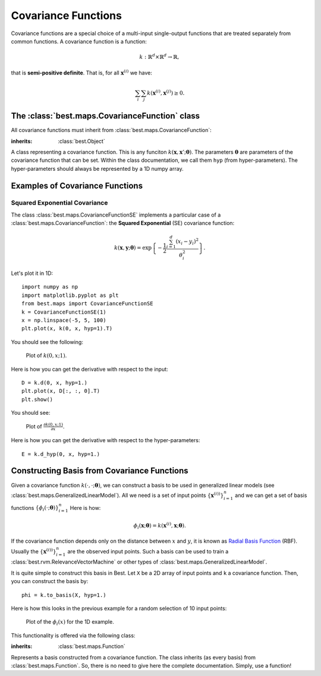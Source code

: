 .. _cov:

Covariance Functions
====================

Covariance functions are a special choice of a multi-input
single-output functions that are treated separately from common
functions. A covariance function is a function:

    .. math:: k:\mathbb{R}^d\times\mathbb{R}^d\rightarrow\mathbb{R},

that is **semi-positive definite**. That is, for all
:math:`\mathbf{x}^{(i)}` we have:

    .. math::
        \sum_i\sum_j
            k\left(\mathbf{x}^{(i)}, \mathbf{x}^{(j)}\right) \ge 0.

The :class:`best.maps.CovarianceFunction` class
-----------------------------------------------

All covariance functions must inherit from :class:`best.maps.CovarianceFunction`:

.. class:: best.maps.CovarianceFunction

    :inherits: :class:`best.Object`

    A class representing a covariance function. This is any
    funciton :math:`k(\mathbf{x}, \mathbf{x}'; \boldsymbol{\theta})`.
    The parameters :math:`\boldsymbol{\theta}` are parameters
    of the covariance function that can be set. Within the class
    documentation, we call them ``hyp`` (from hyper-parameters).
    The hyper-parameters should always be represented by a 1D
    numpy array.

    .. method:: __init__(num_input[, num_hyp=0[, hyp=None[, \
                         k_wrapped=None[, \
                         name='Covariance Function']]]])

        Initialize the object.

        :param num_input: The dimensionality of the input points.
        :type num_input: int
        :param num_hyp: The number of hyper-parameters of the covariance \
                        function. The default value is zero.
        :type num_hyp: int
        :param hyp: A vector of hyper-parameters. If None, then the \
                    object stores no hyper-parameters and cannot \
                    be evaluated without providing a value for them. \
                    If set to a valid hyper-parameter object, \
                    then the object can be evaluated without any \
                    additional info.
        :type hyp: 1D numpy array
        :param k_wrapped: A common python function defined by \
                          of two variables returning a real number. \
                          Ignored if None.
        :param name: A name for the covariance function.
        :type name: str

    .. attribute:: num_input

        Get the dimensionality of the input.

    .. attribute:: k_wrapped

        Get the wrapped function.

    .. attribute:: is_wrapped

        Return ``True`` if there is a wrapped function.

    .. attribute:: hyp

        Get/Set the hyper-parameters. If the hyper-parameters
        have not been set, then this returns ``None``.
        You might want to check
        :func:`best.maps.CovarianceFunction.is_hyp_set()` before
        calling this one.

    .. attribute:: num_hyp

        The number of hyper-parameters.

    .. method:: __call__(x, y[, hyp=None])

        Evaluate the covariance function at ``x`` and ``y``.

        :Note: If ``hyp`` has already been set, then you do not have \
               provide. If you do, then the value you have set should \
               be ignored. If it is not set and you pass ``None``, then \
               it should throw a ``ValueError()``.

        :param x: Input points for ``x``.
        :type x: 1D or 2D numpy array.
        :param y: Input points for ``y``.
        :type y: 1D or 2D numpy array.
        :param hyp: The hyper-parameters.
        :type hyp: 1D array.

        The return type depends on what ``x`` and ``y`` are.
        Let :math:`n, m` be
        the dimension of ``x`` and ``y``, respectively. Then the function
        should return a 2D numpy array with shape :math:`n \times m` with:

        .. math::

            K_{ij} = k\left(\mathbf{x}^{(i)}, \mathbf{y}^{(j)}; \boldsymbol{\theta}\right).

        This is known as the **cross covariance matrix** of ``x`` and ``y``.
        If ``x`` and ``y`` are the same, then it is semi-positive definite
        and it is known as the **covariance matrix** of ``x``.

        .. warning::

            You do not have to overload this function when creating
            your own covariance function. However, doing so might
            yield a big performance gain. When you do so, you must
            conform with the types that must be returned for each
            special case of ``x`` and ``y``.

    .. method:: d(x, y[, hyp=None])

        Evaluate the Jacobian of the cross covariance matrix
        with respect to the inputs.

        Parameters as in
        :func:`best.maps.CovarianceFunction.__call__()`.

        The return type depends on ``x`` and ``y``. Let :math:`n, m`
        be as before anb assume that the dimensionality of
        the input is :math:`d`. Then, this should
        return a 3D numpy array with shape :math:`n \times m \times d`
        containing:

        .. math::

            D_{ijl} = \frac{\partial k\left(\mathbf{x}^{(i)}, \mathbf{y}^{(j)}; \boldsymbol{\theta}\right)}{\partial y_l}.

        The same warning as in :func:`best.maps.CovarianceFunction.__call__()`
        applies here in case you choose to overload it.

    .. method:: d_hyp(x, y[, hyp=None])

        Evaluate the Jacobian of the cross covariance matrix
        with respect to the hyper-parameters.

        Parameters as in
        :func:`best.maps.CovarianceFunction.__call__()`.

        The return type depends on ``x`` and ``y``. Let :math:`n, m`
        be as before anb assume that the dimensionality of
        the hyper-parameters is :math:`q`. Then, this should
        return a 3D numpy array with shape :math:`n \times m \times q`
        containing:

        .. math::

            E_{ijl} = \frac{\partial k\left(\mathbf{x}^{(i)}, \mathbf{y}^{(j)}; \boldsymbol{\theta}\right)}{\partial \theta_l}.

        The same warning as in :func:`best.maps.CovarianceFunction.__call__()`
        applies here in case you choose to overload it.

    .. method:: _eval(x, y, hyp)

        Evaluate the covariance function at two single inputs given ``hyp``.
        This is the function that you can overload to access to
        the calculation of the cross covariance matrix.

    .. method:: _d_eval(x, y, hyp)

        Evaluate the Jacobian of the covariance function at two single
        inputs given ``hyp``. The result should be a 1D numpy
        array of ``num_input`` elements. You can overloaded this
        to gain access to
        :func:`best.maps.CovarianceFunction.d()`.

    .. method:: _d_hyp_eval(x, y, hyp)

        Evaluate the Jacobian of the covariance function at two
        single inputs given ``hyp``. The result should be a 1D numpy
        array of ``num_hyp`` elements. You can overload this to gain
        access to
        :func:`best.maps.CovarianceFunction.d_hyp()`.

    .. method:: __mul__(g)

        Return a new covariance function that is the product of the
        current one and ``g``.

        :param g: A covariance function.
        :type g: :class:`best.maps.CovarianceFunction`

    .. method:: __add__(g)

        Return a new covariance function that is the sum of the
        current one and ``g``.

        :param g: A covariance function.
        :type g: :class:`best.maps.CovarianceFunction`

    .. method:: to_basis(X)

        Return a basis object from a covariance function.

        The parameters are as in
        :class:`best.maps.CovarianceFunctionBasis`.
        See the documentation there for more details.

    .. method:: _to_string(pad)

        :overloads: :func:`best.Object._to_string()`


.. _cov-example:

Examples of Covariance Functions
--------------------------------

.. _cov-se:

Squared Exponential Covariance
++++++++++++++++++++++++++++++

The class :class:`best.maps.CovarianceFunctionSE` implements a
particular case of a :class:`best.maps.CovarianceFunction`:
the **Squared Exponential** (SE) covariance function:

.. math::
    k\left(\mathbf{x}, \mathbf{y}; \boldsymbol{\theta}
    \right) =
    \exp\left\{
        -\frac{1}{2}
        \frac{\sum_{i=1}^d\left(x_i - y_i\right)^2}{\theta_i^2}
    \right\}.

Let's plot it in 1D::

    import numpy as np
    import matplotlib.pyplot as plt
    from best.maps import CovarianceFunctionSE
    k = CovarianceFunctionSE(1)
    x = np.linspace(-5, 5, 100)
    plt.plot(x, k(0, x, hyp=1).T)

You should see the following:

    .. figure:: images/cov_se.png
        :align: center

        Plot of :math:`k(0, x; 1)`.

Here is how you can get the derivative with respect to the input::

    D = k.d(0, x, hyp=1.)
    plt.plot(x, D[:, :, 0].T)
    plt.show()

You should see:

    .. figure:: images/cov_se_der.png
        :align: center

        Plot of :math:`\frac{\partial k(0, x; 1)}{\partial x}`.

Here is how you can get the derivative with respect to the hyper-parameters::

    E = k.d_hyp(0, x, hyp=1.)


.. _cov-basis:

Constructing Basis from Covariance Functions
--------------------------------------------

Given a covariance function :math:`k(\cdot, \cdot; \boldsymbol{\theta})`, we
can construct a basis to be used in generalized linear models
(see :class:`best.maps.GeneralizedLinearModel`).
All we need is a set of input points
:math:`\left\{\mathbf{x}^{(i))}\right\}_{i=1}^n` and we can get
a set of basis functions
:math:`\left\{\phi_i(\cdot; \boldsymbol{\theta})\right\}_{i=1}^n`
Here is how:

    .. math::
        \phi_i(\mathbf{x}; \boldsymbol{\theta}) =
        k(\mathbf{x}^{(i)}, \mathbf{x}; \boldsymbol{\theta}).

If the covariance function depends only on the distance between
:math:`x` and :math:`y`, it is known
as `Radial Basis Function <http://en.wikipedia.org/wiki/Radial_basis_function>`_ (RBF).
Usually the :math:`\left\{\mathbf{x}^{(i))}\right\}_{i=1}^n` are the
observed input points. Such a basis can be used to train a
:class:`best.rvm.RelevanceVectorMachine` or other types of
:class:`best.maps.GeneralizedLinearModel`.

It is quite simple to construct this basis in Best.
Let ``X`` be a 2D array of input points and ``k`` a covariance function.
Then, you can construct the basis by::

    phi = k.to_basis(X, hyp=1.)

Here is how this looks in the previous example for
a random selection of 10 input points:

    .. figure:: images/cov_se_basis.png
        :align: center

        Plot of the :math:`\phi_i(x)` for the 1D example.

This functionality is offered via the following class:

.. class:: best.maps.CovarianceFunctionBasis

    :inherits: :class:`best.maps.Function`

    Represents a basis constructed from a covariance function.
    The class inherits (as every basis) from
    :class:`best.maps.Function`. So, there is no need to give here
    the complete documentation. Simply, use a function!

    .. method:: __init__(k, X[, hyp=None])

        Initializes the object.

        :param k: A covariance function.
        :type k: :class:`best.maps.CovarianceFunction`
        :param X: A collection of input points that serve as centers.
        :type X: 2D numpy array
        :param hyp: A set of hyper-parameters that will remain fixed. \
                    If ``None``, then we will copy the parameters that \
                    are already in ``k``. We will throw an exception \
                    if we find nothing there.
        :type hyp: 1D numpy array

    .. attribute:: hyp

        Get the hyper-parameters.

    .. attribute:: cov

        Get the underlying covariance function.

    .. attribute:: X

        Get the centers.

    .. method:: _eval(x, hyp)

        :overloads: :func:`best.maps.Function._eval()`

    .. method:: _d_eval(x, hyp)

        :overloads: :func:`best.maps.Function._d_eval()`

    .. method:: _d_hyp_eval(x, hyp)

        :overloads: :func:`best.maps.Function._d_hyp_eval()`

    .. method:: _to_string(pad)

        :overloads: :func:`best.maps.Function._to_string()`
